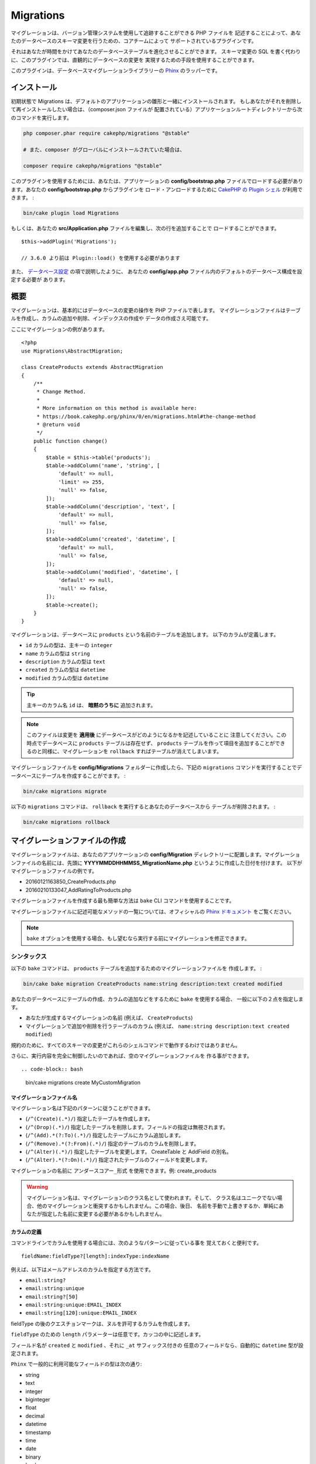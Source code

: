 Migrations
##########

マイグレーションは、バージョン管理システムを使用して追跡することができる PHP ファイルを
記述することによって、あなたのデータベースのスキーマ変更を行うための、コアチームによって
サポートされているプラグインです。

それはあなたが時間をかけてあなたのデータベーステーブルを進化させることができます。
スキーマ変更の SQL を書く代わりに、このプラグインでは、直観的にデータベースの変更を
実現するための手段を使用することができます。

このプラグインは、データベースマイグレーションライブラリーの
`Phinx <https://phinx.org/>`_ のラッパーです。

インストール
============

初期状態で Migrations は、デフォルトのアプリケーションの雛形と一緒にインストールされます。
もしあなたがそれを削除して再インストールしたい場合は、（composer.json ファイルが
配置されている）アプリケーションルートディレクトリーから次のコマンドを実行します。

.. code-block:: bash

    php composer.phar require cakephp/migrations "@stable"

    # また、composer がグローバルにインストールされていた場合は、

    composer require cakephp/migrations "@stable"

このプラグインを使用するためには、あなたは、アプリケーションの **config/bootstrap.php**
ファイルでロードする必要があります。あなたの **config/bootstrap.php** からプラグインを
ロード・アンロードするために `CakePHP の Plugin シェル
<https://book.cakephp.org/3.0/ja/console-and-shells/plugin-shell.html>`__
が利用できます。 :

.. code-block:: bash

    bin/cake plugin load Migrations

もしくは、あなたの **src/Application.php** ファイルを編集し、次の行を追加することで
ロードすることができます。 ::

    $this->addPlugin('Migrations');

    // 3.6.0 より前は Plugin::load() を使用する必要があります

また、 `データベース設定
<https://book.cakephp.org/3.0/en/orm/database-basics.html#database-configuration>`__ の項で説明したように、
あなたの **config/app.php** ファイル内のデフォルトのデータベース構成を設定する必要が
あります。

概要
====

マイグレーションは、基本的にはデータベースの変更の操作を PHP ファイルで表します。
マイグレーションファイルはテーブルを作成し、カラムの追加や削除、インデックスの作成や
データの作成さえ可能です。

ここにマイグレーションの例があります。 ::

    <?php
    use Migrations\AbstractMigration;

    class CreateProducts extends AbstractMigration
    {
        /**
         * Change Method.
         *
         * More information on this method is available here:
         * https://book.cakephp.org/phinx/0/en/migrations.html#the-change-method
         * @return void
         */
        public function change()
        {
            $table = $this->table('products');
            $table->addColumn('name', 'string', [
                'default' => null,
                'limit' => 255,
                'null' => false,
            ]);
            $table->addColumn('description', 'text', [
                'default' => null,
                'null' => false,
            ]);
            $table->addColumn('created', 'datetime', [
                'default' => null,
                'null' => false,
            ]);
            $table->addColumn('modified', 'datetime', [
                'default' => null,
                'null' => false,
            ]);
            $table->create();
        }
    }

マイグレーションは、データベースに ``products`` という名前のテーブルを追加します。
以下のカラムが定義します。

- ``id`` カラムの型は、主キーの ``integer``
- ``name`` カラムの型は ``string``
- ``description`` カラムの型は ``text``
- ``created`` カラムの型は ``datetime``
- ``modified`` カラムの型は ``datetime``

.. tip::

    主キーのカラム名 ``id`` は、 **暗黙のうちに** 追加されます。

.. note::

    このファイルは変更を **適用後** にデータベースがどのようになるかを記述していることに
    注意してください。この時点でデータベースに ``products`` テーブルは存在せず、
    ``products`` テーブルを作って項目を追加することができるのと同様に、マイグレーションを
    ``rollback`` すればテーブルが消えてしまいます。

マイグレーションファイルを **config/Migrations** フォルダーに作成したら、下記の
``migrations`` コマンドを実行することでデータベースにテーブルを作成することがでます。 :

.. code-block:: bash

    bin/cake migrations migrate

以下の ``migrations`` コマンドは、 ``rollback`` を実行するとあなたのデータベースから
テーブルが削除されます。 :

.. code-block:: bash

    bin/cake migrations rollback

マイグレーションファイルの作成
==============================

マイグレーションファイルは、あなたのアプリケーションの **config/Migration**
ディレクトリーに配置します。マイグレーションファイルの名前には、先頭に
**YYYYMMDDHHMMSS_MigrationName.php** というように作成した日付を付けます。
以下がマイグレーションファイルの例です。

* 20160121163850_CreateProducts.php
* 20160210133047_AddRatingToProducts.php

マイグレーションファイルを作成する最も簡単な方法は ``bake`` CLI
コマンドを使用することです。

マイグレーションファイルに記述可能なメソッドの一覧については、オフィシャルの
`Phinx ドキュメント <https://book.cakephp.org/phinx/0/en/migrations.html>`_
をご覧ください。

.. note::

    ``bake`` オプションを使用する場合、もし望むなら実行する前にマイグレーションを修正できます。

シンタックス
------------

以下の ``bake`` コマンドは、 ``products`` テーブルを追加するためのマイグレーションファイルを
作成します。 :

.. code-block:: bash

    bin/cake bake migration CreateProducts name:string description:text created modified

あなたのデータベースにテーブルの作成、カラムの追加などをするために ``bake`` を使用する場合、
一般に以下の２点を指定します。

* あなたが生成するマイグレーションの名前 (例えば、 ``CreateProducts``)
* マイグレーションで追加や削除を行うテーブルのカラム
  (例えば、 ``name:string description:text created modified``)

規約のために、すべてのスキーマの変更がこれらのシェルコマンドで動作するわけではありません。

さらに、実行内容を完全に制御したいのであれば、空のマイグレーションファイルを
作る事ができます。 ::

.. code-block:: bash

    bin/cake migrations create MyCustomMigration

マイグレーションファイル名
~~~~~~~~~~~~~~~~~~~~~~~~~~

マイグレーション名は下記のパターンに従うことができます。

* (``/^(Create)(.*)/``) 指定したテーブルを作成します。
* (``/^(Drop)(.*)/``) 指定したテーブルを削除します。フィールドの指定は無視されます。
* (``/^(Add).*(?:To)(.*)/``) 指定したテーブルにカラム追加します。
* (``/^(Remove).*(?:From)(.*)/``) 指定のテーブルのカラムを削除します。
* (``/^(Alter)(.*)/``) 指定したテーブルを変更します。 CreateTable と AddField の別名。
* (``/^(Alter).*(?:On)(.*)/``) 指定されたテーブルのフィールドを変更します。

マイグレーションの名前に ``アンダースコアー_形式`` を使用できます。例: create_products

.. versionadded:: cakephp/migrations 1.5.2

    マイグレーションファイル名のキャメルケースへの変換は `migrations プラグイン
    <https://github.com/cakephp/migrations/>`_ の v1.5.2 に含まれます。
    このプラグインのバージョンは、 CakePHP 3.1 以上のリリースで利用できます。
    このプラグインのバージョン以前では、マイグレーション名はアンダースコアー形式です。
    例: 20160121164955_create_products.php

.. warning::

    マイグレーション名は、マイグレーションのクラス名として使われます。そして、
    クラス名はユニークでない場合、他のマイグレーションと衝突するかもしれません。この場合、後日、
    名前を手動で上書きするか、単純にあなたが指定した名前に変更する必要があるかもしれません。

カラムの定義
~~~~~~~~~~~~

コマンドラインでカラムを使用する場合には、次のようなパターンに従っている事を
覚えておくと便利です。 ::

    fieldName:fieldType?[length]:indexType:indexName

例えば、以下はメールアドレスのカラムを指定する方法です。

* ``email:string?``
* ``email:string:unique``
* ``email:string?[50]``
* ``email:string:unique:EMAIL_INDEX``
* ``email:string[120]:unique:EMAIL_INDEX``

fieldType の後のクエスチョンマークは、ヌルを許可するカラムを作成します。

``fieldType`` のための ``length`` パラメーターは任意です。カッコの中に記述します。

フィールド名が ``created`` と ``modified`` 、それに ``_at`` サフィックス付きの
任意のフィールドなら、自動的に ``datetime`` 型が設定されます。

``Phinx`` で一般的に利用可能なフィールドの型は次の通り:

* string
* text
* integer
* biginteger
* float
* decimal
* datetime
* timestamp
* time
* date
* binary
* boolean
* uuid

未確定で無効な値のままのフィールド型を選ぶためのいくつかの発見的手法があります。
デフォルトのフィールド型は ``string`` です。

* id: integer
* created, modified, updated: datetime

テーブルの作成
--------------

テーブルを作成するために ``bake`` が使えます。 :

.. code-block:: bash

    bin/cake bake migration CreateProducts name:string description:text created modified

上記のコマンドラインは、よく似たマイグレーションファイルを生成します。 ::

    <?php
    use Migrations\AbstractMigration;

    class CreateProducts extends AbstractMigration
    {
        /**
         * Change Method.
         *
         * More information on this method is available here:
         * https://book.cakephp.org/phinx/0/en/migrations.html#the-change-method
         * @return void
         */
        public function change()
        {
            $table = $this->table('products');
            $table->addColumn('name', 'string', [
                'default' => null,
                'limit' => 255,
                'null' => false,
            ]);
            $table->addColumn('description', 'text', [
                'default' => null,
                'null' => false,
            ]);
            $table->addColumn('created', 'datetime', [
                'default' => null,
                'null' => false,
            ]);
            $table->addColumn('modified', 'datetime', [
                'default' => null,
                'null' => false,
            ]);
            $table->create();
        }
    }

既存のテーブルにカラムを追加
----------------------------

もしコマンドラインのマイグレーション名が "AddXXXToYYY" といった
書式で、その後にカラム名と型が続けば、カラムの追加を行うコードを含んだ
マイグレーションファイルが生成されます。 :

.. code-block:: bash

    bin/cake bake migration AddPriceToProducts price:decimal

コマンドラインを実行すると下記のようなファイルが生成されます。 ::

    <?php
    use Migrations\AbstractMigration;

    class AddPriceToProducts extends AbstractMigration
    {
        public function change()
        {
            $table = $this->table('products');
            $table->addColumn('price', 'decimal')
                  ->update();
        }
    }

テーブルにインデックスとしてカラムを追加
----------------------------------------

カラムにインデックスを追加することも可能です。 :

.. code-block:: bash

    bin/cake bake migration AddNameIndexToProducts name:string:index

このようなファイルが生成されます。 ::

    <?php
    use Migrations\AbstractMigration;

    class AddNameIndexToProducts extends AbstractMigration
    {
        public function change()
        {
            $table = $this->table('products');
            $table->addColumn('name', 'string')
                  ->addIndex(['name'])
                  ->update();
        }
    }

フィールド長を指定
------------------

.. versionadded:: cakephp/migrations 1.4

もし、フィールド長を指定する必要がある場合、フィールドタイプにカギ括弧の中で指定できます。例:

.. code-block:: bash

    bin/cake bake migration AddFullDescriptionToProducts full_description:string[60]

上記のコマンドラインを実行すると生成されます。 ::

    <?php
    use Migrations\AbstractMigration;

    class AddFullDescriptionToProducts extends AbstractMigration
    {
        public function change()
        {
            $table = $this->table('products');
            $table->addColumn('full_description', 'string', [
                'default' => null,
                'limit' => 60,
                'null' => false,
            ])
            ->update();
        }
    }

長さが未指定の場合、いくつかのカラム型の長さは初期値が設定されます。

* string: 255
* integer: 11
* biginteger: 20

テーブルから列を変更する
-----------------------------------

同様に、移行名が「AlterXXXOnYYY」の形式の場合、コマンドラインを使用して、列を変更する移行を生成できます。

.. code-block:: bash

    bin/cake bake migration AlterPriceOnProducts name:float

生成されます::

    <?php
    use Migrations\AbstractMigration;

    class AlterPriceFromProducts extends AbstractMigration
    {
        public function change()
        {
            $table = $this->table('products');
            $table->changeColumn('name', 'float');
            $table->update();
        }
    }

テーブルからカラムを削除
------------------------

もしマイグレーション名が "RemoveXXXFromYYY" であるなら、同様にコマンドラインを使用して、
カラム削除のマイグレーションファイルを生成することができます。  :

.. code-block:: bash

    bin/cake bake migration RemovePriceFromProducts price

このようなファイルが生成されます。 ::

    <?php
    use Migrations\AbstractMigration;

    class RemovePriceFromProducts extends AbstractMigration
    {
        public function up()
        {
            $table = $this->table('products');
            $table->removeColumn('price')
                  ->save();
        }
    }

.. note::

    `removeColumn` は不可逆ですので、 `up` メソッドの中で呼び出してください。
    それに対する `addColumn` の呼び出しは、 `down` メソッドに追加してください。

既存のデータベースからマイグレーションファイルを作成する
--------------------------------------------------------

もしあなたが既存のデータベースで、マイグレーションの使用を始めたい場合や、
あなたのアプリケーションのデータベースで初期状態のスキーマのバージョン管理を
行いたい場合、 ``migration_snapshot`` コマンドを実行します。 :

.. code-block:: bash

    bin/cake bake migration_snapshot Initial

これはデータベース内のすべてのテーブルの create 文を含んだ **YYYYMMDDHHMMSS_Initial.php**
と呼ばれるマイグレーションファイルを生成します。

デフォルトで、スナップショットは、 ``default`` 接続設定で定義されたデータベースに
接続することによって作成されます。
もし、異なるデータベースからスナップショットを bake する必要があるなら、
``--connection`` オプションが使用できます。 :

.. code-block:: bash

    bin/cake bake migration_snapshot Initial --connection my_other_connection

``--require-table`` フラグを使用することによって対応するモデルクラスを定義したテーブルだけを
含まれることを確認することができます。 :

.. code-block:: bash

    bin/cake bake migration_snapshot Initial --require-table

``--require-table`` フラグを使用した時、シェルは、あなたのアプリケーションを通して
``Table`` クラスを見つけて、スナップショットのモデルテーブルのみ追加します。

プラグインのためのスナップショットを bake したい場合、同じロジックが暗黙的に適用されます。
そうするために、 ``--plugin`` オプションを使用する必要があります。 :

.. code-block:: bash

    bin/cake bake migration_snapshot Initial --plugin MyPlugin

定義された ``Table`` オブジェクトモデルを持つテーブルだけプラグインのスナップショットに
追加されます。

.. note::

    プラグインのためのスナップショットを bake した時、マイグレーションファイルは、
    あなたのプラグインの **config/Migrations** ディレクトリーに作成されます。

スナップショットを bake した時、phinx のログテーブルに自動的に追加されることに注意してください。

２つのデータベース間の状態の差分を生成する
=============================================

.. versionadded:: cakephp/migrations 1.6.0

``migration_diff`` の bake テンプレートを使用して２つのデータベースの状態の
すべての差分をまとめたマイグレーションファイルを生成することができます。
そのためには、以下のコマンドを使用します。 :

.. code-block:: bash

    bin/cake bake migration_diff NameOfTheMigrations

現在のデータベースの状態からの比較のポイントを保持するために、migrations シェルは、
``migrate`` もしくは ``rollback`` が呼ばれた後に "dump" ファイルを生成します。
ダンプファイルは、取得した時点でのあなたのデータベースの全スキーマの状態を含むファイルです。

一度ダンプファイルが生成されると、あなたのデータベース管理システムに直接行ったすべての変更は、
``bake migration_diff`` コマンドが呼ばれた時に生成されたマイグレーションファイルに追加されます。

デフォルトでは、 ``default`` 接続設定に定義されたデータベースに接続することによって
差分が作成されます。もし、あなたが異なるデータソースから差分を bake する必要がある場合、
``--connection`` オプションを使用できます。 :

.. code-block:: bash

    bin/cake bake migration_diff NameOfTheMigrations --connection my_other_connection

もし、すでにマイグレーションの履歴を持つアプリケーション上で diff 機能を使用したい場合、
マニュアルで比較に使用するダンプファイルを作成する必要があります。 :

.. code-block:: bash

    bin/cake migrations dump

データベースの状態は、あなたがダンプファイルを作成する前にマイグレーションを全て実行した状態と
同じでなければなりません。一度ダンプファイルが生成されると、あなたのデータベースの変更を始めて、
都合の良い時に ``bake migration_diff`` コマンドを使用することができます。

.. note::

    migrations シェルは、カラム名の変更は検知できません。

コマンド
========

``migrate`` : マイグレーションを適用する
----------------------------------------

マイグレーションファイルを生成したり記述したら、以下のコマンドを実行して
変更をデータベースに適用しましょう。 :

.. code-block:: bash

    # マイグレーションをすべて実行
    bin/cake migrations migrate

    # 特定のバージョンに移行するためには、 ``--target`` オプション
    # （省略形は ``-t`` ）を使用します。
    # これはマイグレーションファイル名の前に付加されるタイムスタンプに対応しています。
    bin/cake migrations migrate -t 20150103081132

    # デフォルトで、マイグレーションファイルは、 **config/Migrations** ディレクトリーに
    # あります。 ``--source`` オプション (省略形は ``-s``) を使用することで、
    # ディレクトリーを指定できます。
    # 次の例は、 **config/Alternate** ディレクトリー内でマイグレーションを実行します。
    bin/cake migrations migrate -s Alternate

    # ``--connection`` オプション (省略形は ``-c``) を使用することで
    # ``default`` とは異なる接続でマイグレーションを実行できます。
    bin/cake migrations migrate -c my_custom_connection

    # マイグレーションは、プラグインのためにも実行できます。 ``--plugin`` オプション
    # (省略形は ``-p``) を使用します。
    bin/cake migrations migrate -p MyAwesomePlugin

``rollback`` : マイグレーションを戻す
-------------------------------------

ロールバックコマンドは、このプラグインを実行する前の状態に戻すために使われます。
これは ``migrate`` コマンドの逆向きの動作をします。 :

.. code-block:: bash

    # あなたは ``rollback`` コマンドを使って以前のマイグレーション状態に戻すことができます。
    bin/cake migrations rollback

    # また、特定のバージョンに戻すために、マイグレーションバージョン番号を引き渡すこともできます。
    bin/cake migrations rollback -t 20150103081132

``migrate`` コマンドのように ``--source`` 、 ``--connection`` そして ``--plugin``
オプションが使用できます。

``status`` : マイグレーションのステータス
-----------------------------------------

Status コマンドは、現在の状況とすべてのマイグレーションのリストを出力します。
あなたはマイグレーションが実行されたかを判断するために、このコマンドを使用することができます。 :

.. code-block:: bash

    bin/cake migrations status

``--format`` (省略形は ``-f``) オプションを使用することで
JSON 形式の文字列として結果を出力できます。 :

.. code-block:: bash

    bin/cake migrations status --format json

``migrate`` コマンドのように ``--source`` 、 ``--connection`` そして ``--plugin``
オプションが使用できます。

``mark_migrated`` : マイグレーション済みとしてマーキングする
------------------------------------------------------------

.. versionadded:: 1.4.0

時には、実際にはマイグレーションを実行せずにマークだけすることが便利な事もあります。
これを実行するためには、 ``mark_migrated`` コマンドを使用します。
コマンドは、他のコマンドとしてシームレスに動作します。

このコマンドを使用して、すべてのマイグレーションをマイグレーション済みとして
マークすることができます。 :

.. code-block:: bash

    bin/cake migrations mark_migrated

また、 ``--target`` オプションを使用して、指定したバージョンに対して、
すべてマイグレーション済みとしてマークすることができます。 :

.. code-block:: bash

    bin/cake migrations mark_migrated --target=20151016204000

もし、指定したマイグレーションを処理中にマーク済みにしたくない場合、
``--exclude`` フラグをつけて使用することができます。 :

.. code-block:: bash

    bin/cake migrations mark_migrated --target=20151016204000 --exclude

最後に、指定したマイグレーションだけをマイグレーション済みとしてマークしたい場合、
``--only`` フラグを使用できます。 :

.. code-block:: bash

    bin/cake migrations mark_migrated --target=20151016204000 --only

``migrate`` コマンドのように ``--source`` 、 ``--connection`` そして ``--plugin``
オプションが使用できます。

.. note::

    あなたが ``cake bake migration_snapshot`` コマンドでスナップショットを作成したとき、
    自動的にマイグレーション済みとしてマーキングされてマイグレーションが作成されます。

.. deprecated:: 1.4.0

    以下のコマンドの使用方法は非推奨になりました。もし、あなたが 1.4.0 より前のバージョンの
    プラグインの場合のみに使用してください。

このコマンドは、引数としてマイグレーションバージョン番号を想定しています。 :

.. code-block:: bash

    bin/cake migrations mark_migrated 20150420082532

もし、すべてのマイグレーションをマイグレーション済みとしてマークしたい場合、
特別な値 ``all`` を使用できます。もし使用した場合、すべての見つかったマイグレーションを
マイグレーション済みとしてマークします。 :

.. code-block:: bash

    bin/cake migrations mark_migrated all

``seed`` : データベースの初期データ投入
----------------------------------------

1.5.5 より、データベースの初期データ投入のために ``migrations`` シェルが使用できます。
これは、 `Phinx ライブラリーの seed 機能 <https://book.cakephp.org/phinx/0/en/seeding.html>`_
を利用しています。デフォルトで、seed ファイルは、あなたのアプリケーションの ``config/Seeds``
ディレクトリーの中に置かれます。 `seed ファイル作成のための Phinx の命令
<https://book.cakephp.org/phinx/0/en/seeding.html#creating-a-new-seed-class>`_
を確認してください。

マイグレーションに関して、 seed ファイルのための ``bake`` インターフェースが提供されます。 :

.. code-block:: bash

    # これは、あなたのアプリケーションの config/Seeds ディレクトリー内に ArticlesSeed.php を作成します。
    # デフォルトでは、変換対象の seed は、 "tableized" バージョンの seed ファイル名です。
    bin/cake bake seed Articles

    # ``--table`` オプションを使用することで seed ファイルに変換するテーブル名を指定します。
    bin/cake bake seed Articles --table my_articles_table

    # bake するプラグインを指定できます。
    bin/cake bake seed Articles --plugin PluginName

    # シーダーの生成時に別の接続を指定できます。
    bin/cake bake seed Articles --connection connection

.. versionadded:: cakephp/migrations 1.6.4

    オプションの ``--data``, ``--limit`` そして ``--fields`` は、
    データベースからデータをエクスポートするために追加されました。

1.6.4 から、 ``bake seed`` コマンドは、 ``--data`` フラグを使用することによって、
データベースからエクスポートされたデータを元に seed ファイルを作成することができます。 :

.. code-block:: bash

    bin/cake bake seed --data Articles

デフォルトでは、テーブル内にある行を全てエクスポートします。 ``--limit`` オプションを
使用することによって、エクスポートされる行の数を制限できます。 :

.. code-block:: bash

    # 10 行のみエクスポート
    bin/cake bake seed --data --limit 10 Articles

もし、seed ファイルの中にテーブルから選択したフィールドのみを含めたい場合、
``--fields`` オプションが使用できます。そのオプションは、
フィールドのリストをカンマ区切りの値の文字列として含めます。 :

.. code-block:: bash

    # `id`, `title` そして `excerpt` フィールドのみをエクスポート
    bin/cake bake seed --data --fields id,title,excerpt Articles

.. tip::

    もちろん、同じコマンド呼び出し中に ``--limit`` と ``--fields``
    オプションの両方が利用できます。

データベースの初期データ投入のために、 ``seed`` サブコマンドが使用できます。 :

.. code-block:: bash

    # パラメーターなしの seed サブコマンドは、対象のディレクトリーのアルファベット順で、
    # すべての利用可能なシーダーを実行します。
    bin/cake migrations seed

    # `--seed` オプションを使用して実行するための一つだけシーダーを指定できます。
    bin/cake migrations seed --seed ArticlesSeed

    # 別のディレクトリーでシーダーを実行できます。
    bin/cake migrations seed --source AlternativeSeeds

    # プラグインのシーダーを実行できます
    bin/cake migrations seed --plugin PluginName

    # 指定したコネクションでシーダーを実行できます
    bin/cake migrations seed --connection connection

マイグレーションとは対照的にシーダーは追跡されないことに注意してください。
それは、同じシーダーは、複数回適用することができることを意味します。

シーダーから別のシーダーの呼び出し
~~~~~~~~~~~~~~~~~~~~~~~~~~~~~~~~~~~~

.. versionadded:: cakephp/migrations 1.6.2

たいてい初期データ投入時は、データの挿入する順番は、規約違反しないように遵守しなければなりません。
デフォルトでは、アルファベット順でシーダーが実行されますが、独自にシーダーの実行順を定義するために
``\Migrations\AbstractSeed::call()`` メソッドが利用できます。 ::

    use Migrations\AbstractSeed;

    class DatabaseSeed extends AbstractSeed
    {
        public function run()
        {
            $this->call('AnotherSeed');
            $this->call('YetAnotherSeed');

            // プラグインからシーダーを呼ぶためにプラグインドット記法が使えます
            $this->call('PluginName.FromPluginSeed');
        }
    }

.. note::

    もし、 ``call()`` メソッドを使いたい場合、Migrations プラグインの ``AbstractSeed``
    クラスを継承していることを確認してください。このクラスは、リリース 1.6.2 で追加されました。

``dump`` : 差分を bake する機能のためのダンプファイルの生成
-------------------------------------------------------------

dump コマンドは、 ``migration_diff`` の bake テンプレートで使用するファイルを作成します。 :

.. code-block:: bash

    bin/cake migrations dump

各生成されたダンプファイルは、生成元の接続固有のものです（そして、そのようにサフィックスされます）。
これは、アプリケーションが、異なるデータベースベンダーの複数のデータベースを扱う場合、
``bake migration_diff`` コマンドで正しく差分を算出することができます。

ダンプファイルは、マイグレーションファイルと同じディレクトリーに作成されます。

``migrate`` コマンドのように ``--source`` 、 ``--connection`` そして ``--plugin``
オプションが使用できます。

プラグイン内のマイグレーションファイルを使う
============================================

プラグインはマイグレーションファイルも提供することができます。
これはプラグインの移植性とインストールの容易さを高め、配布しやすくなるように意図されています。
Migrations プラグインの全てのコマンドは、プラグイン関連のマイグレーションを行うための
``--plugin`` か ``-p`` オプションをサポートしています。 :

.. code-block:: bash

    bin/cake migrations status -p PluginName

    bin/cake migrations migrate -p PluginName

非シェルの環境でマイグレーションを実行する
==========================================

.. versionadded:: cakephp/migrations 1.2.0

migrations プラグインのバージョン 1.2 から、非シェル環境でも app から直接
``Migrations`` クラスを使ってマイグレーションを実行できるようになりました。
これは CMS のプラグインインストーラーを作る時などに便利です。
``Migrations`` クラスを使用すると、マイグレーションシェルから下記のコマンドを
実行することができます。:

* migrate
* rollback
* markMigrated
* status
* seed

それぞれのコマンドは ``Migrations`` クラスのメソッドとして実装されています。

使い方は以下の通りです。 ::

    use Migrations\Migrations;

    $migrations = new Migrations();

    // 全てのマイグレーションバージョンとそのステータスの配列を返します。
    $status = $migrations->status();

    // 成功した場合、 true を返し、エラーが発生した場合、例外が投げられます。
    $migrate = $migrations->migrate();

    // 成功した場合、 true を返し、エラーが発生した場合、例外が投げられます。
    $rollback = $migrations->rollback();

    // 成功した場合、 true を返し、エラーが発生した場合、例外が投げられます。
    $markMigrated = $migrations->markMigrated(20150804222900);

    // 成功した場合、 true を返し、エラーが発生した場合、例外が投げられます。
    $seeded = $migrations->seed();

メソッドはコマンドラインのオプションと同じパラメーター配列を受け取ります。 ::

    use Migrations\Migrations;

    $migrations = new Migrations();

    // 全てのマイグレーションバージョンとそのステータスの配列を返す
    $status = $migrations->status(['connection' => 'custom', 'source' => 'MyMigrationsFolder']);

あなたはシェルコマンドのように任意のオプションを引き渡すことができます。
唯一の例外は ``markMigrated`` コマンドで、第１引数にはマイグレーション済みとして
マーキングしたいマイグレーションバージョン番号を渡し、第２引数にパラメーターの配列を
渡します。

必要に応じて、クラスのコンストラクターでこれらのパラメーターを引き渡すことができます。
それはデフォルトとして使用され、それぞれのメソッド呼び出しの時に引き渡されることを
防止します。 ::

    use Migrations\Migrations;

    $migrations = new Migrations(['connection' => 'custom', 'source' => 'MyMigrationsFolder']);

    // 以下のすべての呼び出しは、マイグレーションクラスのコンストラクターに渡されたパラメーターを使用して行われます
    $status = $migrations->status();
    $migrate = $migrations->migrate();

個別の呼び出しでデフォルトのパラメーターを上書きしたい場合は、メソッド呼び出し時に引き渡します。 ::

    use Migrations\Migrations;

    $migrations = new Migrations(['connection' => 'custom', 'source' => 'MyMigrationsFolder']);

    // この呼び出しでは "custom" コネクションを使用します。
    $status = $migrations->status();
    // こちらでは "default" コネクションを使用します。
    $migrate = $migrations->migrate(['connection' => 'default']);

小技と裏技
===============

主キーをカスタマイズする
------------------------

あなたがデータベースに新しいテーブルを作成する時、 ``id`` を主キーとして
自動生成したくない場合、 ``table()`` メソッドの第２引数を使うことができます。 ::

    <?php
    use Migrations\AbstractMigration;

    class CreateProductsTable extends AbstractMigration
    {
        public function change()
        {
            $table = $this->table('products', ['id' => false, 'primary_key' => ['id']]);
            $table
                  ->addColumn('id', 'uuid')
                  ->addColumn('name', 'string')
                  ->addColumn('description', 'text')
                  ->create();
        }
    }

上記の例では、 ``CHAR(36)`` の ``id`` というカラムを主キーとして作成します。

.. note::

    独自の主キーをコマンドラインで指定した時、id フィールドの中の主キーとして注意してください。
    そうしなければ、id フィールドが重複してエラーになります。例:

    .. code-block:: bash

        bin/cake bake migration CreateProducts id:uuid:primary name:string description:text created modified

さらに、Migrations 1.3 以降では 主キーに対処するための新しい方法が導入されました。
これを行うには、あなたのマイグレーションクラスは新しい ``Migrations\AbstractMigration``
クラスを継承する必要があります。
あなたは Migration クラスの ``autoId`` プロパティーに ``false`` を設定することで、
自動的な ``id`` カラムの生成をオフにすることができます。
あなたは手動で主キーカラムを作成し、テーブル宣言に追加する必要があります。 ::

    <?php
    use Migrations\AbstractMigration;

    class CreateProductsTable extends AbstractMigration
    {

        public $autoId = false;

        public function up()
        {
            $table = $this->table('products');
            $table
                ->addColumn('id', 'integer', [
                    'autoIncrement' => true,
                    'limit' => 11
                ])
                ->addPrimaryKey('id')
                ->addColumn('name', 'string')
                ->addColumn('description', 'text')
                ->create();
        }
    }

主キーを扱うこれまでの方法と比較すると、この方法は、unsigned や not や limit や comment など
さらに多くの主キーの定義を操作することができるようになっています。

Bake で生成されたマイグレーションファイルとスナップショットは、この新しい方法を
必要に応じて使用します。

.. warning::

    主キーの操作ができるのは、テーブル作成時のみです。これはプラグインがサポートしている
    いくつかのデータベースサーバーの制限によるものです。

照合順序
--------

もしデータベースのデフォルトとは別の照合順序を持つテーブルを作成する必要がある場合は、
``table()`` メソッドのオプションとして定義することができます。::

    <?php
    use Migrations\AbstractMigration;

    class CreateCategoriesTable extends AbstractMigration
    {
        public function change()
        {
            $table = $this
                ->table('categories', [
                    'collation' => 'latin1_german1_ci'
                ])
                ->addColumn('title', 'string', [
                    'default' => null,
                    'limit' => 255,
                    'null' => false,
                ])
                ->create();
        }
    }

ですが、これはテーブル作成時にしかできず、既存のテーブルに対してカラムを追加する時に
テーブルやデータベースと異なる照合順序を指定する方法がないことに注意してください。
ただ ``MySQL`` と ``SqlServer`` だけはこの設定キーをサポートしています。

カラム名の更新と Table オブジェクトの使用
-----------------------------------------

カラムのリネームや移動とともに、あなたのデータベースから値を操作するために
CakePHP ORM Table オブジェクトを使用している場合、 ``update()`` を呼んだ後に Table
オブジェクトの新しいインスタンスを作成できることを確かめてください。
インスタンス上の Table オブジェクトに反映し保存されたスキーマをリフレッシュするために
Table オブジェクトのレジストリーは、 ``update()`` が呼ばれた後にクリアされます。

マイグレーションとデプロイメント
--------------------------------

もし、アプリケーションをデプロイする時にプラグインを使用する場合、
テーブルのカラムメタデータを更新するように、必ず ORM キャッシュをクリアしてください。
そうしなければ、それらの新しいカラムの操作を実行する時に、カラムが存在しないエラーになります。
CakePHP コアは、この操作を行うために使用できる `スキーマキャッシュシェル
<https://book.cakephp.org/3.0/ja/console-and-shells/schema-cache.html>`__ を含みます。 :

.. code-block:: bash

    // 3.6.0 より前の場合、orm_cache を使用
    bin/cake schema_cache clear

このシェルについてもっと知りたい場合、クックブックの
`スキーマキャッシュシェル <https://book.cakephp.org/3.0/ja/console-and-shells/schema-cache.html>`__
セクションをご覧ください。

テーブルのリネーム
------------------

プラグインは、 ``rename()`` メソッドを使用することでテーブルのリネームができます。
あなたのマイグレーションファイルの中で、以下のように記述できます。 ::

    public function up()
    {
        $this->table('old_table_name')
            ->rename('new_table_name')
            ->save();
    }

``schema.lock`` ファイル生成のスキップ
--------------------------------------------

.. versionadded:: cakephp/migrations 1.6.5

diff 機能を動作させるために、 **.lock** ファイルは、migrate、rollback または
スナップショットの bake の度に生成され、指定された時点でのデータベーススキーマの状態を追跡します。
例えば本番環境上にデプロイするときなど、前述のコマンドに ``--no-lock``
オプションを使用することによって、このファイルの生成をスキップすることができます。 :

.. code-block:: bash

    bin/cake migrations migrate --no-lock

    bin/cake migrations rollback --no-lock

    bin/cake bake migration_snapshot MyMigration --no-lock

